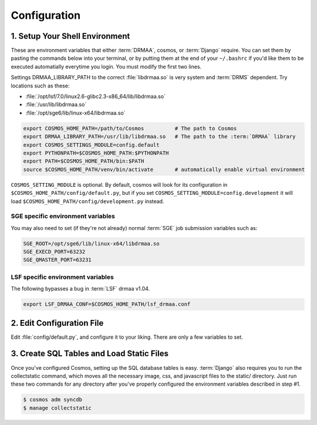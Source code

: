 .. _config:

Configuration
=============

1. Setup Your Shell Environment
_______________________________

These are environment variables that either :term:`DRMAA`, cosmos, or :term:`Django` require.  You can set them by pasting the commands below into your terminal,
or by putting them at the end of your ``~/.bashrc`` if you'd like them to be executed automatially everytime you login.  You must modify the
first two lines.

Settings DRMAA_LIBRARY_PATH to the correct :file:`libdrmaa.so` is very system and :term:`DRMS` dependent.  Try locations such as these:

* :file:`/opt/lsf/7.0/linux2.6-glibc2.3-x86_64/lib/libdrmaa.so`
* :file:`/usr/lib/libdrmaa.so`
* :file:`/opt/sge6/lib/linux-x64/libdrmaa.so`

.. code-block:: sh

   export COSMOS_HOME_PATH=/path/to/Cosmos          # The path to Cosmos
   export DRMAA_LIBRARY_PATH=/usr/lib/libdrmaa.so   # The path to the :term:`DRMAA` library
   export COSMOS_SETTINGS_MODULE=config.default
   export PYTHONPATH=$COSMOS_HOME_PATH:$PYTHONPATH
   export PATH=$COSMOS_HOME_PATH/bin:$PATH
   source $COSMOS_HOME_PATH/venv/bin/activate       # automatically enable virtual environment

``COSMOS_SETTING_MODULE`` is optional.  By default, cosmos will look for its configuration in ``$COSMOS_HOME_PATH/config/default.py``,
but if you set ``COSMOS_SETTING_MODULE=config.development`` it will load ``$COSMOS_HOME_PATH/config/development.py`` instead.

SGE specific environment variables
^^^^^^^^^^^^^^^^^^^^^^^^^^^^^^^^^^

You may also need to set (if they're not already) normal :term:`SGE` job submission variables such as:

.. code-block:: bash

	SGE_ROOT=/opt/sge6/lib/linux-x64/libdrmaa.so
	SGE_EXECD_PORT=63232
	SGE_QMASTER_PORT=63231
   

LSF specific environment variables
^^^^^^^^^^^^^^^^^^^^^^^^^^^^^^^^^^

The following bypasses a bug in :term:`LSF` drmaa v1.04.

.. code-block:: bash

   export LSF_DRMAA_CONF=$COSMOS_HOME_PATH/lsf_drmaa.conf
   

2. Edit Configuration File
__________________________

Edit :file:`config/default.py`, and configure it to your liking.  There are only a few variables to set.

3. Create SQL Tables and Load Static Files
__________________________________________

Once you've configured Cosmos, setting up the SQL database tables is easy.  :term:`Django` also requires you to run the collectstatic
command, which moves all the necessary image, css, and javascript files to the static/ directory.  Just run these two commands for any directory after you've properly
configured the environment variables described in step #1.

.. code-block:: bash

   $ cosmos adm syncdb
   $ manage collectstatic